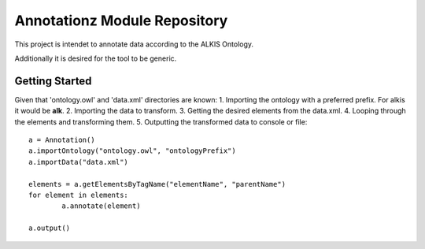 Annotationz Module Repository
========================

This project is intendet to annotate data according to the ALKIS Ontology.

Additionally it is desired for the tool to be generic.


Getting Started
---------------
Given that 'ontology.owl' and 'data.xml' directories are known:
1. Importing the ontology with a preferred prefix. For alkis it would be **alk**.
2. Importing the data to transform.
3. Getting the desired elements from the data.xml.
4. Looping through the elements and transforming them.
5. Outputting the transformed data to console or file::

	a = Annotation()
	a.importOntology("ontology.owl", "ontologyPrefix")
	a.importData("data.xml")

	elements = a.getElementsByTagName("elementName", "parentName")
	for element in elements:
		a.annotate(element)

	a.output()